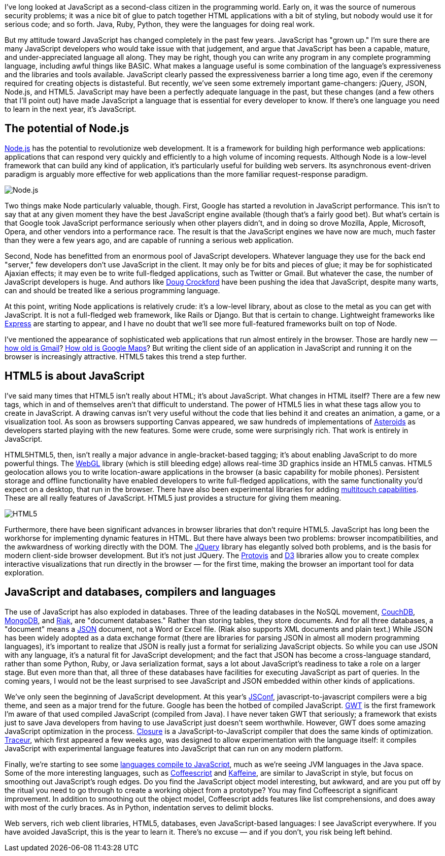 I've long looked at JavaScript as a second-class citizen in the programming world. Early on, it was the source of numerous security problems; it was a nice bit of glue to patch together HTML applications with a bit of styling, but nobody would use it for serious code; and so forth. Java, Ruby, Python, they were the languages for doing real work.

But my attitude toward JavaScript has changed completely in the past few years. JavaScript has "grown up." I'm sure there are many JavaScript developers who would take issue with that judgement, and argue that JavaScript has been a capable, mature, and under-appreciated language all along. They may be right, though you can write any program in any complete programming language, including awful things like BASIC. What makes a language useful is some combination of the language's expressiveness and the libraries and tools available. JavaScript clearly passed the expressiveness barrier a long time ago, even if the ceremony required for creating objects is distasteful. But recently, we've seen some extremely important game-changers: jQuery, JSON, Node.js, and HTML5. JavaScript may have been a perfectly adequate language in the past, but these changes (and a few others that I'll point out) have made JavaScript a language that is essential for every developer to know. If there's one language you need to learn in the next year, it's JavaScript.

== The potential of Node.js

http://nodejs.org/[Node.js] has the potential to revolutionize web development. It is a framework for building high performance web applications: applications that can respond very quickly and efficiently to a high volume of incoming requests. Although Node is a low-level framework that can build any kind of application, it's particularly useful for building web servers. Its asynchronous event-driven paradigm is arguably more effective for web applications than the more familiar request-response paradigm.

image::http://radar.oreilly.com/2011/05/03/0511-nodejs-logo.png[Node.js]

Two things make Node particularly valuable, though. First, Google has started a revolution in JavaScript performance. This isn't to say that at any given moment they have the best JavaScript engine available (though that's a fairly good bet). But what's certain is that Google took JavaScript performance seriously when other players didn't, and in doing so drove Mozilla, Apple, Microsoft, Opera, and other vendors into a performance race. The result is that the JavaScript engines we have now are much, much faster than they were a few years ago, and are capable of running a serious web application.

Second, Node has benefitted from an enormous pool of JavaScript developers. Whatever language they use for the back end "server," few developers don't use JavaScript in the client. It may only be for bits and pieces of glue; it may be for sophisticated Ajaxian effects; it may even be to write full-fledged applications, such as Twitter or Gmail. But whatever the case, the number of JavaScript developers is huge. And authors like http://www.crockford.com/[Doug Crockford] have been pushing the idea that JavaScript, despite many warts, can and should be treated like a serious programming language.

At this point, writing Node applications is relatively crude: it's a low-level library, about as close to the metal as you can get with JavaScript. It is not a full-fledged web framework, like Rails or Django. But that is certain to change. Lightweight frameworks like http://expressjs.com/[Express] are starting to appear, and I have no doubt that we'll see more full-featured frameworks built on top of Node.

I've mentioned the appearance of sophisticated web applications that run almost entirely in the browser. Those are hardly new — http://en.wikipedia.org/wiki/History_of_Gmail[how old is Gmail]? http://en.wikipedia.org/wiki/Google_Maps#History[How old is Google Maps]? But writing the client side of an application in JavaScript and running it on the browser is increasingly attractive. HTML5 takes this trend a step further.

== HTML5 is about JavaScript

I've said many times that HTML5 isn't really about HTML; it's about JavaScript. What changes in HTML itself? There are a few new tags, which in and of themselves aren't that difficult to understand. The power of HTML5 lies in what these tags allow you to create in JavaScript. A drawing canvas isn't very useful without the code that lies behind it and creates an animation, a game, or a visualization tool. As soon as browsers supporting Canvas appeared, we saw hundreds of implementations of http://www.kevs3d.co.uk/dev/asteroids/[Asteroids] as developers started playing with the new features. Some were crude, some were surprisingly rich. That work is entirely in JavaScript.

HTML5HTML5, then, isn't really a major advance in angle-bracket-based tagging; it's about enabling JavaScript to do more powerful things. The http://en.wikipedia.org/wiki/WebGL[WebGL] library (which is still bleeding edge) allows real-time 3D graphics inside an HTML5 canvas. HTML5 geolocation allows you to write location-aware applications in the browser (a basic capability for mobile phones). Persistent storage and offline functionality have enabled developers to write full-fledged applications, with the same functionality you'd expect on a desktop, that run in the browser. There have also been experimental libraries for adding http://ajaxian.com/archives/iphone-web-multitouch-javascript-virtual-light-table[multitouch capabilities]. These are all really features of JavaScript. HTML5 just provides a structure for giving them meaning.

image::http://radar.oreilly.com/2011/05/24/0511-html5-logo.png[HTML5]

Furthermore, there have been significant advances in browser libraries that don't require HTML5. JavaScript has long been the workhorse for implementing dynamic features in HTML. But there have always been two problems: browser incompatibilities, and the awkwardness of working directly with the DOM. The http://jquery.com/[JQuery] library has elegantly solved both problems, and is the basis for modern client-side browser development. But it's not just JQuery. The http://mbostock.github.com/protovis/[Protovis] and https://github.com/mbostock/d3[D3] libraries allow you to create complex interactive visualizations that run directly in the browser — for the first time, making the browser an important tool for data exploration.

== JavaScript and databases, compilers and languages

The use of JavaScript has also exploded in databases. Three of the leading databases in the NoSQL movement, http://couchdb.apache.org/[CouchDB], http://www.mongodb.org/[MongoDB], and http://wiki.basho.com/[Riak], are "document databases." Rather than storing tables, they store documents. And for all three databases, a "document" means a http://www.json.org/[JSON] document, not a Word or Excel file. (Riak also supports XML documents and plain text.) While JSON has been widely adopted as a data exchange format (there are libraries for parsing JSON in almost all modern programming languages), it's important to realize that JSON is really just a format for serializing JavaScript objects. So while you can use JSON with any language, it's a natural fit for JavaScript development; and the fact that JSON has become a cross-language standard, rather than some Python, Ruby, or Java serialization format, says a lot about JavaScript's readiness to take a role on a larger stage. But even more than that, all three of these databases have facilities for executing JavaScript as part of queries. In the coming years, I would not be the least surprised to see JavaScript and JSON embedded within other kinds of applications.

We've only seen the beginning of JavaScript development. At this year's http://2011.jsconf.us/[JSConf], javascript-to-javascript compilers were a big theme, and seen as a major trend for the future. Google has been the hotbed of compiled JavaScript. http://code.google.com/webtoolkit/[GWT] is the first framework I'm aware of that used compiled JavaScript (compiled from Java). I have never taken GWT that seriously; a framework that exists just to save Java developers from having to use JavaScript just doesn't seem worthwhile. However, GWT does some amazing JavaScript optimization in the process. http://code.google.com/closure/compiler/[Closure] is a JavaScript-to-JavaScript compiler that does the same kinds of optimization. http://code.google.com/p/traceur-compiler/[Traceur], which first appeared a few weeks ago, was designed to allow experimentation with the language itself: it compiles JavaScript with experimental language features into JavaScript that can run on any modern platform.

Finally, we're starting to see some https://github.com/jashkenas/coffee-script/wiki/List-of-languages-that-compile-to-JS[languages compile to JavaScript], much as we're seeing JVM languages in the Java space. Some of the more interesting languages, such as http://jashkenas.github.com/coffee-script/[Coffeescript] and http://weepy.github.com/kaffeine/[Kaffeine], are similar to JavaScript in style, but focus on smoothing out JavaScript's rough edges. Do you find the JavaScript object model interesting, but awkward, and are you put off by the ritual you need to go through to create a working object from a prototype? You may find Coffeescript a significant improvement. In addition to smoothing out the object model, Coffeescript adds features like list comprehensions, and does away with most of the curly braces. As in Python, indentation serves to delimit blocks.

Web servers, rich web client libraries, HTML5, databases, even JavaScript-based languages: I see JavaScript everywhere. If you have avoided JavaScript, this is the year to learn it. There's no excuse — and if you don't, you risk being left behind.